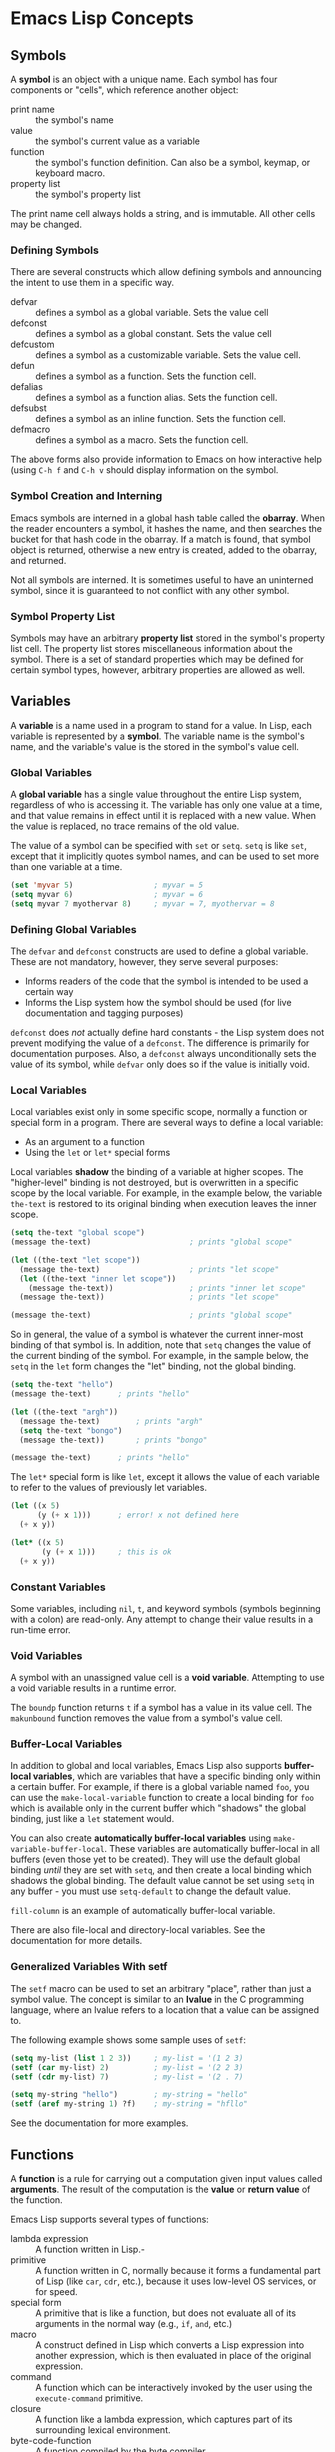 * Emacs Lisp Concepts


** Symbols

A *symbol* is an object with a unique name. Each symbol has four components or
"cells", which reference another object:

- print name :: the symbol's name
- value :: the symbol's current value as a variable
- function :: the symbol's function definition. Can also be a symbol, keymap,
  or keyboard macro.
- property list :: the symbol's property list

The print name cell always holds a string, and is immutable. All other cells may
be changed.


*** Defining Symbols

There are several constructs which allow defining symbols and announcing the
intent to use them in a specific way.

- defvar :: defines a symbol as a global variable. Sets the value cell
- defconst :: defines a symbol as a global constant. Sets the value cell
- defcustom :: defines a symbol as a customizable variable. Sets the value cell.
- defun :: defines a symbol as a function. Sets the function cell.
- defalias :: defines a symbol as a function alias. Sets the function cell.
- defsubst :: defines a symbol as an inline function. Sets the function cell.
- defmacro :: defines a symbol as a macro. Sets the function cell.

The above forms also provide information to Emacs on how interactive help (using
=C-h f= and =C-h v= should display information on the symbol.


*** Symbol Creation and Interning

Emacs symbols are interned in a global hash table called the *obarray*. When the
reader encounters a symbol, it hashes the name, and then searches the bucket for
that hash code in the obarray. If a match is found, that symbol object is
returned, otherwise a new entry is created, added to the obarray, and returned.

Not all symbols are interned. It is sometimes useful to have an uninterned
symbol, since it is guaranteed to not conflict with any other symbol.


*** Symbol Property List

Symbols may have an arbitrary *property list* stored in the symbol's property
list cell. The property list stores miscellaneous information about the symbol.
There is a set of standard properties which may be defined for certain symbol
types, however, arbitrary properties are allowed as well.


** Variables

A *variable* is a name used in a program to stand for a value. In Lisp, each
variable is represented by a *symbol*. The variable name is the symbol's name,
and the variable's value is the stored in the symbol's value cell.


*** Global Variables

A *global variable* has a single value throughout the entire Lisp system,
regardless of who is accessing it. The variable has only one value at a time,
and that value remains in effect until it is replaced with a new value. When the
value is replaced, no trace remains of the old value.

The value of a symbol can be specified with =set= or =setq=. =setq= is like
=set=, except that it implicitly quotes symbol names, and can be used to set
more than one variable at a time.

#+BEGIN_SRC emacs-lisp
  (set 'myvar 5)                  ; myvar = 5
  (setq myvar 6)                  ; myvar = 6
  (setq myvar 7 myothervar 8)     ; myvar = 7, myothervar = 8
#+END_SRC


*** Defining Global Variables

The =defvar= and =defconst= constructs are used to define a global
variable. These are not mandatory, however, they serve several purposes:

- Informs readers of the code that the symbol is intended to be used a certain
  way
- Informs the Lisp system how the symbol should be used (for live documentation
  and tagging purposes)

=defconst= does /not/ actually define hard constants - the Lisp system does not
prevent modifying the value of a =defconst=. The difference is primarily for
documentation purposes. Also, a =defconst= always unconditionally sets the value
of its symbol, while =defvar= only does so if the value is initially void.


*** Local Variables

Local variables exist only in some specific scope, normally a function or
special form in a program. There are several ways to define a local variable:

- As an argument to a function
- Using the =let= or =let*= special forms

Local variables *shadow* the binding of a variable at higher scopes. The
"higher-level" binding is not destroyed, but is overwritten in a specific scope
by the local variable. For example, in the example below, the variable
=the-text= is restored to its original binding when execution leaves the inner scope.

#+BEGIN_SRC emacs-lisp
  (setq the-text "global scope")
  (message the-text)                      ; prints "global scope"

  (let ((the-text "let scope"))
    (message the-text)                    ; prints "let scope"
    (let ((the-text "inner let scope"))
      (message the-text))                 ; prints "inner let scope"
    (message the-text))                   ; prints "let scope"

  (message the-text)                      ; prints "global scope"
#+END_SRC

So in general, the value of a symbol is whatever the current inner-most binding
of that symbol is. In addition, note that =setq= changes the value of the
current binding of the symbol. For example, in the sample below, the =setq= in
the =let= form changes the "let" binding, not the global binding.

#+BEGIN_SRC emacs-lisp
(setq the-text "hello")
(message the-text)		; prints "hello"

(let ((the-text "argh"))
  (message the-text)		; prints "argh"
  (setq the-text "bongo")
  (message the-text))		; prints "bongo"

(message the-text)		; prints "hello"
#+END_SRC

The =let*= special form is like =let=, except it allows the value of each
variable to refer to the values of previously let variables.

#+BEGIN_SRC emacs-lisp
  (let ((x 5)
        (y (+ x 1)))      ; error! x not defined here
    (+ x y))

  (let* ((x 5)
         (y (+ x 1)))     ; this is ok
    (+ x y))
#+END_SRC


*** Constant Variables

Some variables, including =nil=, =t=, and keyword symbols (symbols beginning
with a colon) are read-only. Any attempt to change their value results in a
run-time error.


*** Void Variables

A symbol with an unassigned value cell is a *void variable*. Attempting to use a
void variable results in a runtime error.

The =boundp= function returns =t= if a symbol has a value in its value cell. The
=makunbound= function removes the value from a symbol's value cell.


*** Buffer-Local Variables

In addition to global and local variables, Emacs Lisp also supports
*buffer-local variables*, which are variables that have a specific binding only
within a certain buffer. For example, if there is a global variable named =foo=,
you can use the =make-local-variable= function to create a local binding for
=foo= which is available only in the current buffer which "shadows" the global
binding, just like a =let= statement would.

You can also create *automatically buffer-local variables* using
=make-variable-buffer-local=. These variables are automatically buffer-local in
all buffers (even those yet to be created). They will use the default global
binding /until/ they are set with =setq=, and then create a local binding which
shadows the global binding. The default value cannot be set using =setq= in any
buffer - you must use =setq-default= to change the default value.

=fill-column= is an example of automatically buffer-local variable.

There are also file-local and directory-local variables. See the documentation
for more details.


*** Generalized Variables With setf

The =setf= macro can be used to set an arbitrary "place", rather than just a
symbol value. The concept is similar to an *lvalue* in the C programming
language, where an lvalue refers to a location that a value can be assigned to.

The following example shows some sample uses of =setf=:

#+BEGIN_SRC emacs-lisp
  (setq my-list (list 1 2 3))     ; my-list = '(1 2 3)
  (setf (car my-list) 2)          ; my-list = '(2 2 3)
  (setf (cdr my-list) 7)          ; my-list = '(2 . 7)

  (setq my-string "hello")        ; my-string = "hello"
  (setf (aref my-string 1) ?f)    ; my-string = "hfllo"
#+END_SRC

See the documentation for more examples.


** Functions

A *function* is a rule for carrying out a computation given input values called
*arguments*. The result of the computation is the *value* or *return value* of
the function.

Emacs Lisp supports several types of functions:

- lambda expression :: A function written in Lisp.-
- primitive :: A function written in C, normally because it forms a fundamental
  part of Lisp (like =car=, =cdr=, etc.), because it uses low-level OS services,
  or for speed.
- special form :: A primitive that is like a function, but does not evaluate all
  of its arguments in the normal way (e.g., =if=, =and=, etc.)
- macro :: A construct defined in Lisp which converts a Lisp expression into
  another expression, which is then evaluated in place of the original
  expression.
- command :: A function which can be interactively invoked by the user using the
  =execute-command= primitive.
- closure :: A function like a lambda expression, which captures part of its
  surrounding lexical environment.
- byte-code-function :: A function compiled by the byte compiler.
- autoload object :: A placeholder for a real function. If the autoload object
  is called, Emacs loads the file containing the definition of the function, and
  then calls the real function.


*** Basic Syntax

A lambda expression is of the form:

#+BEGIN_SRC emacs-lisp
  (lambda (ARGS ...)
    DOCUMENTATION-STRING
    INTERACTIVE-DECLARATION
    BODY-FORMS ...)
#+END_SRC


*** Naming Functions

For convenience, a name can be associated with a function. This occurs when the
"function cell" (see [[info:elisp#Symbol%20Components][info:elisp#Symbol Components]]) of a symbol contains a
lambda expression object. This is most commonly done using the =defun= form:

#+BEGIN_SRC emacs-lisp
  (defun my-func (x)
    (+ x 1))
  (my-func 4)	; returns 5
#+END_SRC

Less commonly, this can be done with the =fset= function:

#+BEGIN_SRC emacs-lisp
  (fset 'my-func (lambda (x) (- x 1)))
  (my-func 4)	; returns 3
#+END_SRC

Note that functions and variables inhabit different namespaces in Emacs Lisp
(unlike Scheme and some other dialects). Therefore it perfectly valid to have
both a function and a variable named =foo=, both of which will be independent
from each other.


*** Execution

Named functions may be executed directly:

#+BEGIN_SRC emacs-lisp
  (defun square (x)
    (* x x))
  (square 5)    ; returns 25
#+END_SRC

Arbitrary functions (either as symbols, or as lambda functions) are executed by
passing them to the =funcall= function:

#+BEGIN_SRC emacs-lisp
  (funcall (lambda (x) (+ x 1)) 5)	; returns 6
  (funcall 'square 6)			; returns 36
#+END_SRC

The =apply= function is similar to =funcall=, except that the last argument may
be a list which is expanded to fill the function's argument list.

#+BEGIN_SRC emacs-lisp
  (apply '+ '(1 2 3 4))   ; returns 10
#+END_SRC


*** Optional Arguments

Function argument lists support optional arguments using the =&optional=
specifier. If the arguments are not specified, they default to nil.

#+BEGIN_SRC emacs-lisp
  (defun add (x &optional y)
    (or y (setq y 1))
    (+ x y))

  (add 5 10)      ; returns 15
  (add 5)         ; returns 6
#+END_SRC

Optional arguments must follow all non-optional arguments.


*** Rest Arguments

Argument lists also support variadic functions in the form of "rest" arguments,
using the =&rest= specifier. This allows the caller to specify an arbitrary
number of arguments, which are passed to the function as a list.

#+BEGIN_SRC emacs-lisp
  (defun variadic (&rest items)
    (dolist (item items)
      (insert item)))

  (variadic "this" "is" "variadic")
#+END_SRC

Rest arguments must follow all non-optional and optional named arguments.


*** Documentation Strings

Functions support "documentation strings", which is an arbitrary string
immediately after the argument list. The documentation string is displayed by
the Emacs help system when the user searches for help on a function (using the
=C-h f= keystroke).

For example:

#+BEGIN_SRC emacs-lisp
  (defun square (x)
    "Returns the square of X."
    (* x x))
#+END_SRC

There are numerous conventions which should be followed and special string
tokens which may be used when writing documentation strings. See the Emacs Lisp
manual for further details.


*** Function Aliases

The =defalias= form may be used to create an "alias" for a function. A new
documentation string may optionally be specified.

#+BEGIN_SRC emacs-lisp
  (defalias 'add '+ "Add, except spiffier.")
  (add 1 2 3)	; returns 6
#+END_SRC
